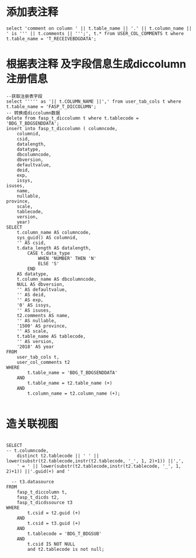 * 添加表注释
  #+BEGIN_EXAMPLE
  select 'comment on column ' || t.table_name || '.' || t.column_name || ' is ''' || t.comments || ''';', t.* from USER_COL_COMMENTS t where t.table_name = 'T_RECEIVEBDGDATA';
  #+END_EXAMPLE
* 根据表注释 及字段信息生成diccolumn注册信息
  #+BEGIN_EXAMPLE
  --获取注册表字段
  select ''''' as '|| t.COLUMN_NAME ||',' from user_tab_cols t where t.table_name = 'FASP_T_DICCOLUMN';
  -- 转换成diccolumn数据
  delete from fasp_t_diccolumn t where t.tablecode = 'BDG_T_BDGSENDDATA';
  insert into fasp_t_diccolumn ( columncode,
      columnid,
      csid,
      datalength,
      datatype,
      dbcolumncode,
      dbversion,
      defaultvalue,
      deid,
      exp,
      issys,
  isuses,
      name,
      nullable,
  province,
      scale,
      tablecode,
      version,
      year)
  SELECT
      t.column_name AS columncode,
      sys_guid() AS columnid,
      '' AS csid,
      t.data_length AS datalength,
          CASE t.data_type
              WHEN 'NUMBER' THEN 'N'
              ELSE 'S'
          END
      AS datatype,
      t.column_name AS dbcolumncode,
      NULL AS dbversion,
      '' AS defaultvalue,
      '' AS deid,
      '' AS exp,
      '0' AS issys,
      '' AS isuses,
      t2.comments AS name,
      '' AS nullable,
      '1500' AS province,
      '' AS scale,
      t.table_name AS tablecode,
      '' AS version,
      '2018' AS year
  FROM
      user_tab_cols t,
      user_col_comments t2
  WHERE
          t.table_name = 'BDG_T_BDGSENDDATA'
      AND
          t.table_name = t2.table_name (+)
      AND
          t.column_name = t2.column_name (+);

  #+END_EXAMPLE

*  造关联视图
  #+BEGIN_EXAMPLE

  SELECT
  -- t.columncode,
      distinct t2.tablecode || ' ' || lower(substr(t2.tablecode,instr(t2.tablecode, '_', 1, 2)+1)) ||',',
      ' = ' || lower(substr(t2.tablecode,instr(t2.tablecode, '_', 1, 2)+1)) ||'.guid(+) and '

    -- t3.datasource
  FROM
      fasp_t_diccolumn t,
      fasp_t_dicds t2,
      fasp_t_dicdssource t3
  WHERE
          t.csid = t2.guid (+)
      AND
          t.csid = t3.guid (+)
      AND
          t.tablecode = 'BDG_T_BDGSUB'
      AND
          t.csid IS NOT NULL
          and t2.tablecode is not null;
  #+END_EXAMPLE
